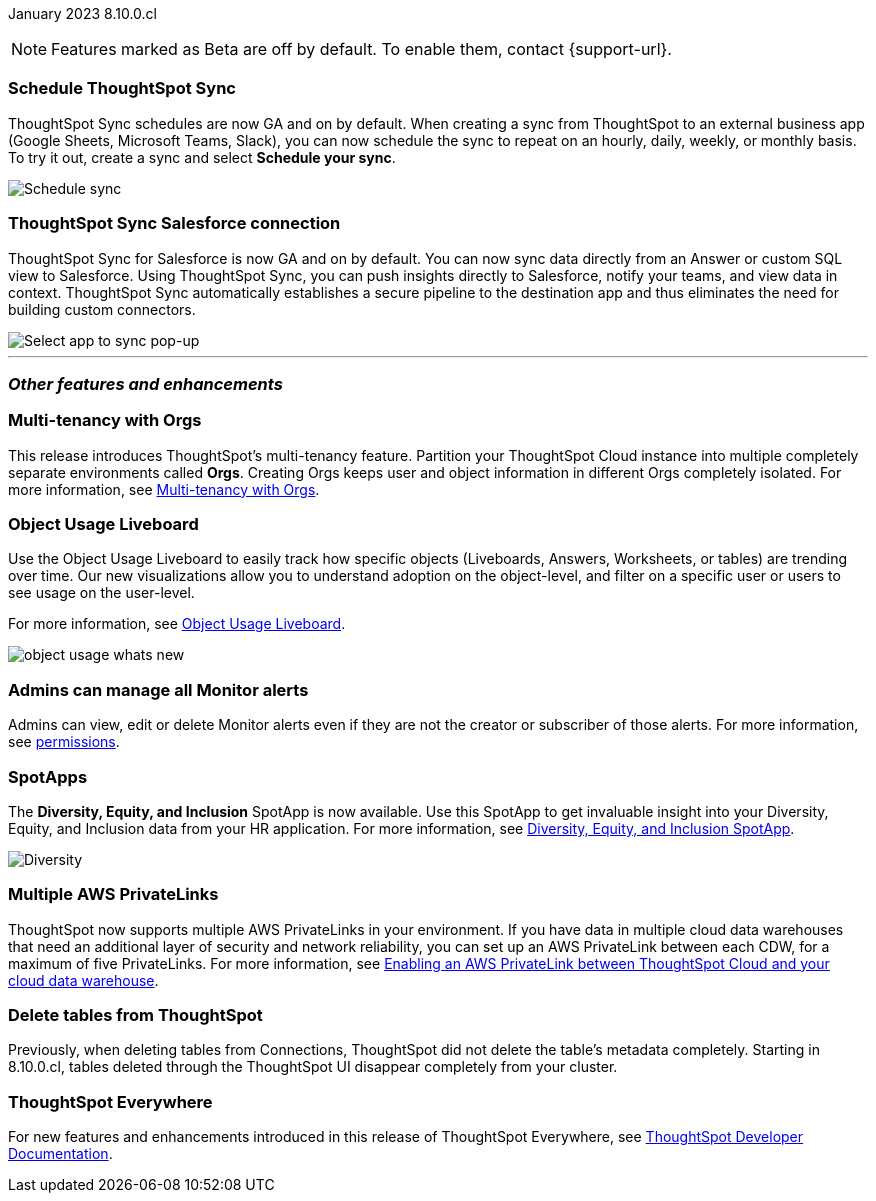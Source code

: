 ifndef::pendo-links[]
January 2023 [label label-dep]#8.10.0.cl#
endif::[]
ifdef::pendo-links[]
[month-year-whats-new]#January 2023#
[label label-dep-whats-new]#8.10.0.cl#
endif::[]

ifndef::free-trial-feature[]
NOTE: Features marked as [.badge.badge-update-note]#Beta# are off by default. To enable them, contact {support-url}.
endif::free-trial-feature[]

[#primary-8-10-0-cl]

[#8-10-0-cl-sync-scheduler]
[discrete]
=== Schedule ThoughtSpot Sync

// Naomi

ThoughtSpot Sync schedules are now GA and on by default. When creating a sync from ThoughtSpot to an external business app (Google Sheets, Microsoft Teams, Slack), you can now schedule the sync to repeat on an hourly, daily, weekly, or monthly basis. To try it out, create a sync and select *Schedule your sync*.

image::sync-schedule.png[Schedule sync]

[#8-10-0-cl-salesforce-sync]
[discrete]
=== ThoughtSpot Sync Salesforce connection

// Naomi

ThoughtSpot Sync for Salesforce is now GA and on by default. You can now sync data directly from an Answer or custom SQL view to Salesforce. Using ThoughtSpot Sync, you can push insights directly to Salesforce, notify your teams, and view data in context. ThoughtSpot Sync automatically establishes a secure pipeline to the destination app and thus eliminates the need for building custom connectors.


image::sync-salesforce.png[Select app to sync pop-up, with Salesforce highlighted]


'''
[#secondary-8-10-0-cl]
[discrete]
=== _Other features and enhancements_

ifndef::free-trial-feature[]
[#8-10-0-cl-orgs]
[discrete]
=== Multi-tenancy with Orgs

This release introduces ThoughtSpot’s multi-tenancy feature. Partition your ThoughtSpot Cloud instance into multiple completely separate environments called *Orgs*. Creating Orgs keeps user and object information in different Orgs completely isolated.
For more information, see
ifndef::pendo-links[]
xref:orgs-overview.adoc[Multi-tenancy with Orgs].
endif::[]
ifdef::pendo-links[]
see xref:orgs-overview.adoc[Multi-tenancy with Orgs,window=_blank].
endif::[]

endif::[]

ifndef::free-trial-feature[]
[#8-10-0-cl-object-usage]
[discrete]
=== Object Usage Liveboard

// Naomi

Use the Object Usage Liveboard to easily track how specific objects (Liveboards, Answers, Worksheets, or tables) are trending over time. Our new visualizations allow you to understand adoption on the object-level, and filter on a specific user or users to see usage on the user-level.

For more information, see
ifndef::pendo-links[]
xref:object-usage-liveboard.adoc[Object Usage Liveboard].
endif::[]
ifdef::pendo-links[]
xref:object-usage-liveboard.adoc[Object Usage Liveboard,window=_blank].
endif::[]

image::object-usage-whats-new.png[]
endif::free-trial-feature[]

// move down to other features

// box around new viz(es)

[#8-10-0-cl-monitor-admin]
[discrete]
=== Admins can manage all Monitor alerts

Admins can view, edit or delete Monitor alerts even if they are not the creator or subscriber of those alerts.
For more information,
ifndef::pendo-links[]
see xref:monitor.adoc#permissions[permissions].
endif::[]
ifdef::pendo-links[]
see xref:monitor.adoc#permissions[permissions,window=_blank].
endif::[]
// Yochana.

// title needs to be much shorter. Just "View Monitor alerts as an admin" or something

// is this in free trial?

// take out mentions of orgs

[#8-10-0-cl-spotapps]
[discrete]
=== SpotApps

The *Diversity, Equity, and Inclusion* SpotApp is now available. Use this SpotApp to get invaluable insight into your Diversity, Equity, and Inclusion data from your HR application. For more information,
ifndef::pendo-links[]
see xref:spotapps-dei.adoc[Diversity, Equity, and Inclusion SpotApp].
endif::[]
ifdef::pendo-links[]
see xref:spotapps-dei.adoc[Diversity, Equity, and Inclusion SpotApp,window=_blank].
endif::[]

image::spotapp-dei-liveboard.png[Diversity, Equity, and Inclusion SpotApp Liveboard]

ifndef::free-trial-feature[]

[#8-10-0-cl-private-links]
[discrete]
=== Multiple AWS PrivateLinks

ThoughtSpot now supports multiple AWS PrivateLinks in your environment. If you have data in multiple cloud data warehouses that need an additional layer of security and network reliability, you can set up an AWS PrivateLink between each CDW, for a maximum of five PrivateLinks.
For more information, see
ifndef::pendo-links[]
xref:connections-private-link-intro.adoc[Enabling an AWS PrivateLink between ThoughtSpot Cloud and your cloud data warehouse].
endif::[]
ifdef::pendo-links[]
xref:connections-private-link-intro.adoc[Enabling an AWS PrivateLink between ThoughtSpot Cloud and your cloud data warehouse,window=_blank].
endif::[]

endif::[]

[#8-10-0-cl-delete-tables]
[discrete]
=== Delete tables from ThoughtSpot

// Naomi

Previously, when deleting tables from Connections, ThoughtSpot did not delete the table’s metadata completely. Starting in 8.10.0.cl, tables deleted through the ThoughtSpot UI disappear completely from your cluster.

// Falcon tables used to be deleted using multiple APIs. Now you can use metadata/delete API to delete any tables from the UI, and table IDs will be deleted simultaneously. Possibly already documented in Developer 8.10.0.cl docs.

// don't need to mention the api if it's not involved in the process. don't mention falcon in cloud -- what tables does this apply to if you're a cloud customer? What was happening before and what is happening now?

ifndef::free-trial-feature[]
[discrete]
=== ThoughtSpot Everywhere

For new features and enhancements introduced in this release of ThoughtSpot Everywhere, see https://developers.thoughtspot.com/docs/?pageid=whats-new[ThoughtSpot Developer Documentation^].
endif::[]
